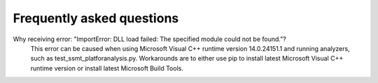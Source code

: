 ===========================
Frequently asked questions
===========================


Why receiving error: "ImportError: DLL load failed: The specified module could not be found."?
    This error can be caused when using Microsoft Visual C++ runtime version 14.0.24151.1 and running analyzers, such as test_ssmt_platforanalysis.py. Workarounds are to either use pip to install latest Microsoft Visual C++ runtime version or install latest Microsoft Build Tools.